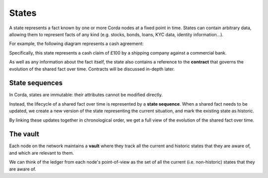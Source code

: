 States
======

A state represents a fact known by one or more Corda nodes at a fixed point in time. States can contain arbitrary data,
allowing them to represent facts of any kind (e.g. stocks, bonds, loans, KYC data, identity information...).

For example, the following diagram represents a cash agreement:

.. image:: resources/contract.png

Specifically, this state represents a cash claim of £100 by a shipping company against a commercial bank.

As well as any information about the fact itself, the state also contains a reference to the **contract** that governs
the evolution of the shared fact over time. Contracts will be discussed in-depth later.

State sequences
---------------

In Corda, states are immutable: their attributes cannot be modified directly.

Instead, the lifecycle of a shared fact over time is represented by a **state sequence**. When a shared fact needs to
be updated, we create a new version of the state representing the current situation, and mark the existing state as
historic.

By linking these updates together in chronological order, we get a full view of the evolution of the shared fact over
time.

The vault
---------

Each node on the network maintains a **vault** where they track all the current and historic states that they
are aware of, and which are relevant to them.

We can think of the ledger from each node's point-of-view as the set of all the current (i.e. non-historic) states that
they are aware of.
